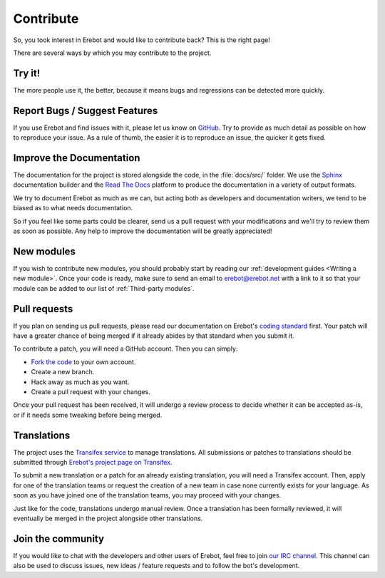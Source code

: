 Contribute
==========

So, you took interest in Erebot and would like to contribute back?
This is the right page!

There are several ways by which you may contribute to the project.


Try it!
-------

The more people use it, the better, because it means bugs and regressions
can be detected more quickly.


Report Bugs / Suggest Features
------------------------------

If you use Erebot and find issues with it, please let us know on `GitHub
<https://github.com/Erebot/Erebot/issues/new>`_.
Try to provide as much detail as possible on how to reproduce your issue.
As a rule of thumb, the easier it is to reproduce an issue,
the quicker it gets fixed.


Improve the Documentation
-------------------------

The documentation for the project is stored alongside the code, in the
:file:`docs/src/` folder. We use the `Sphinx`_ documentation builder and
the `Read The Docs`_ platform to produce the documentation in a variety
of output formats.

We try to document Erebot as much as we can, but acting both as developers
and documentation writers, we tend to be biased as to what needs documentation.

So if you feel like some parts could be clearer, send us a pull request
with your modifications and we'll try to review them as soon as possible.
Any help to improve the documentation will be greatly appreciated!


..  _`new modules`:

New modules
-----------

If you wish to contribute new modules, you should probably start by reading
our :ref:`development guides <Writing a new module>`.
Once your code is ready, make sure to send an email to erebot@erebot.net
with a link to it so that your module can be added to our list of
:ref:`Third-party modules`.


Pull requests
-------------

If you plan on sending us pull requests, please read our documentation on
Erebot's `coding standard`_ first. Your patch will have a greater chance
of being merged if it already abides by that standard when you submit it.

To contribute a patch, you will need a GitHub account. Then you can simply:

-   `Fork the code`_ to your own account.
-   Create a new branch.
-   Hack away as much as you want.
-   Create a pull request with your changes.

Once your pull request has been received, it will undergo a review process
to decide whether it can be accepted as-is, or if it needs some tweaking
before being merged.


Translations
------------

The project uses the `Transifex service`_ to manage translations.
All submissions or patches to translations should be submitted through
`Erebot's project page on Transifex`_.

To submit a new translation or a patch for an already existing translation,
you will need a Transifex account. Then, apply for one of the translation teams
or request the creation of a new team in case none currently exists for your
language. As soon as you have joined one of the translation teams, you may
proceed with your changes.

Just like for the code, translations undergo manual review. Once a translation
has been formally reviewed, it will eventually be merged in the project
alongside other translations.


Join the community
------------------

If you would like to chat with the developers and other users of Erebot,
feel free to join `our IRC channel <irc://irc.iiens.net/Erebot>`_.
This channel can also be used to discuss issues, new ideas / feature requests
and to follow the bot's development.


..  _`reporting new issues`:
    https://github.com/Erebot/Erebot/issues/new
..  _`sending pull requests`:
    https://github.com/Erebot/Erebot/pulls
..  _`Sphinx`:
    http://www.sphinx-doc.org/
..  _`Read The Docs`:
    https://readthedocs.org/
..  _`coding standard`:
    Coding_Standard.html
..  _`Fork the code`:
    https://github.com/Erebot/Erebot/fork
..  _`Buildbot`:
    http://buildbot.net/
..  _`Transifex service`:
    https://www.transifex.net/
..  _`Erebot's project page on Transifex`:
    https://www.transifex.net/projects/p/Erebot/

.. vim: ts=4 et
